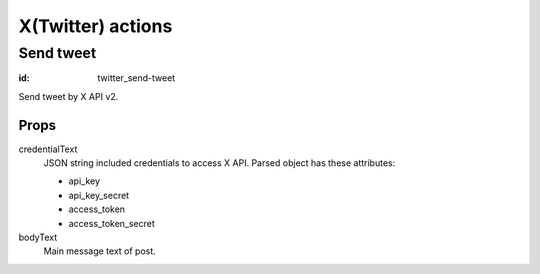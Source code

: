 ==================
X(Twitter) actions
==================

Send tweet
==========

:id: twitter_send-tweet

Send tweet by X API v2.

Props
-----

credentialText
  JSON string included credentials to access X API.
  Parsed object has these attributes:

  * api_key
  * api_key_secret
  * access_token
  * access_token_secret

bodyText
  Main message text of post.
